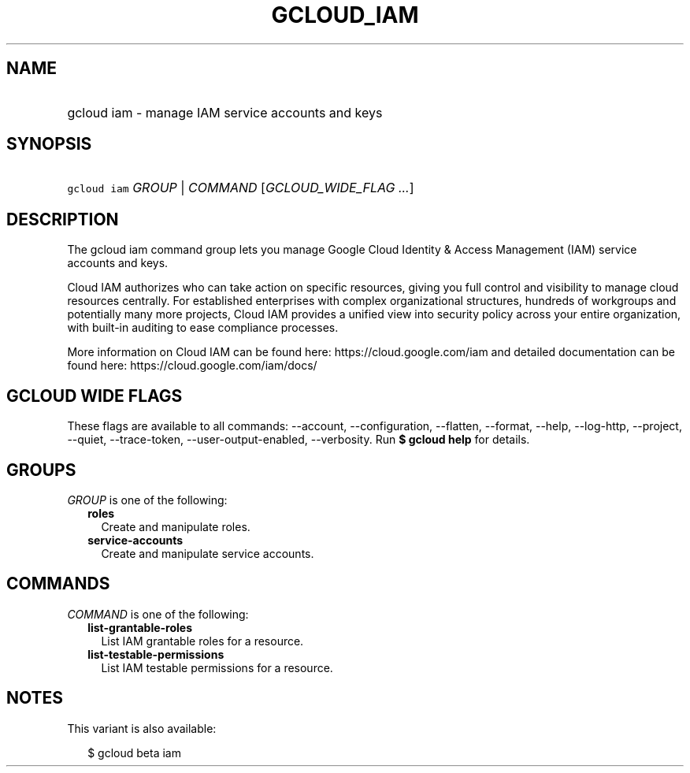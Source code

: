 
.TH "GCLOUD_IAM" 1



.SH "NAME"
.HP
gcloud iam \- manage IAM service accounts and keys



.SH "SYNOPSIS"
.HP
\f5gcloud iam\fR \fIGROUP\fR | \fICOMMAND\fR [\fIGCLOUD_WIDE_FLAG\ ...\fR]



.SH "DESCRIPTION"

The gcloud iam command group lets you manage Google Cloud Identity & Access
Management (IAM) service accounts and keys.

Cloud IAM authorizes who can take action on specific resources, giving you full
control and visibility to manage cloud resources centrally. For established
enterprises with complex organizational structures, hundreds of workgroups and
potentially many more projects, Cloud IAM provides a unified view into security
policy across your entire organization, with built\-in auditing to ease
compliance processes.

More information on Cloud IAM can be found here: https://cloud.google.com/iam
and detailed documentation can be found here: https://cloud.google.com/iam/docs/



.SH "GCLOUD WIDE FLAGS"

These flags are available to all commands: \-\-account, \-\-configuration,
\-\-flatten, \-\-format, \-\-help, \-\-log\-http, \-\-project, \-\-quiet,
\-\-trace\-token, \-\-user\-output\-enabled, \-\-verbosity. Run \fB$ gcloud
help\fR for details.



.SH "GROUPS"

\f5\fIGROUP\fR\fR is one of the following:

.RS 2m
.TP 2m
\fBroles\fR
Create and manipulate roles.

.TP 2m
\fBservice\-accounts\fR
Create and manipulate service accounts.


.RE
.sp

.SH "COMMANDS"

\f5\fICOMMAND\fR\fR is one of the following:

.RS 2m
.TP 2m
\fBlist\-grantable\-roles\fR
List IAM grantable roles for a resource.

.TP 2m
\fBlist\-testable\-permissions\fR
List IAM testable permissions for a resource.


.RE
.sp

.SH "NOTES"

This variant is also available:

.RS 2m
$ gcloud beta iam
.RE

